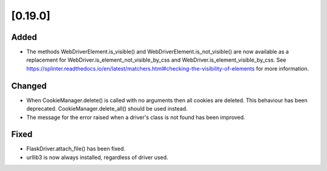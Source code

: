 .. Copyright 2023 splinter authors. All rights reserved.
   Use of this source code is governed by a BSD-style
   license that can be found in the LICENSE file.

.. meta::
    :description: New splinter features on version 0.19.0.
    :keywords: splinter 0.19.0, news

[0.19.0]
========

Added
-----

* The methods WebDriverElement.is_visible() and WebDriverElement.is_not_visible() are now available as a replacement for WebDriver.is_element_not_visible_by_css and WebDriver.is_element_visible_by_css.
  See https://splinter.readthedocs.io/en/latest/matchers.html#checking-the-visibility-of-elements for more information.

Changed
-------

* When CookieManager.delete() is called with no arguments then all cookies are deleted. This behaviour has been deprecated. CookieManager.delete_all() should be used instead.
* The message for the error raised when a driver's class is not found has been improved.

Fixed
-----

* FlaskDriver.attach_file() has been fixed.
* urllib3 is now always installed, regardless of driver used.
